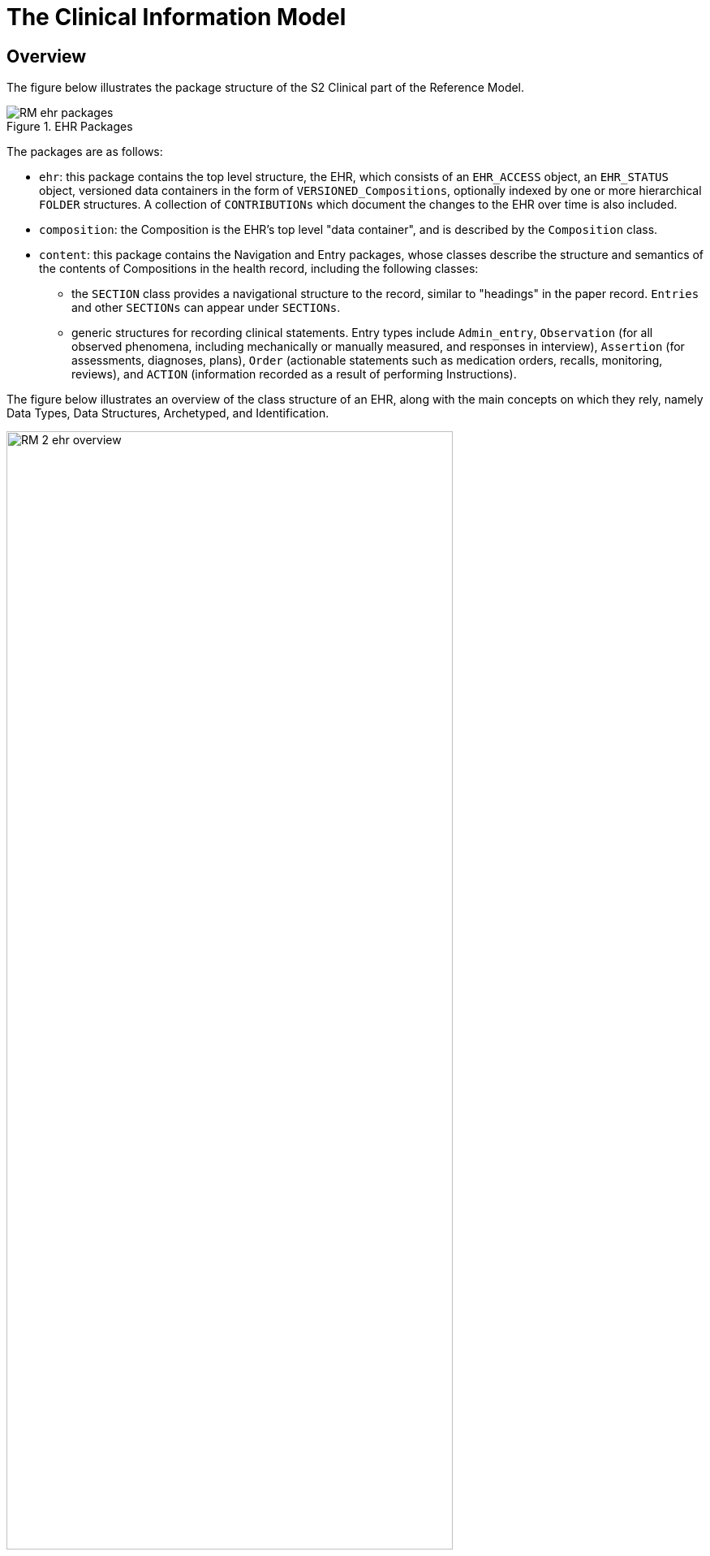 = The Clinical Information Model

== Overview

The figure below illustrates the package structure of the S2 Clinical part of the Reference Model.

[.text-center]
.EHR Packages
image::{uml_diagrams_uri}/RM-ehr-packages.svg[id=ehr_packages, align="center"]

The packages are as follows:

* `ehr`: this package contains the top level structure, the EHR, which consists of an `EHR_ACCESS` object, an `EHR_STATUS` object, versioned data containers in the form of `VERSIONED_Compositions`, optionally indexed by one or more hierarchical `FOLDER` structures. A collection of `CONTRIBUTIONs` which document the changes to the EHR over time is also included.
* `composition`: the Composition is the EHR’s top level "data container", and is described by the `Composition` class.
* `content`: this package contains the Navigation and Entry packages, whose classes describe the structure and semantics of the contents of Compositions in the health record, including the following classes:
** the `SECTION` class provides a navigational structure to the record, similar to "headings" in the paper record. `Entries` and other `SECTIONs` can appear under `SECTIONs`.
** generic structures for recording clinical statements. Entry types include `Admin_entry`, `Observation` (for all observed phenomena, including mechanically or manually measured, and responses in interview), `Assertion` (for assessments, diagnoses, plans), `Order` (actionable statements such as medication orders, recalls, monitoring, reviews), and `ACTION` (information recorded as a result of performing Instructions).

The figure below illustrates an overview of the class structure of an EHR, along with the main concepts on which they rely, namely Data Types, Data Structures, Archetyped, and Identification.

[.text-center]
.EHR Information Model Overview
image::{uml_diagrams_uri}/RM-2-ehr-overview.svg[id=ehr_im_overview, align="center", width=80%]
